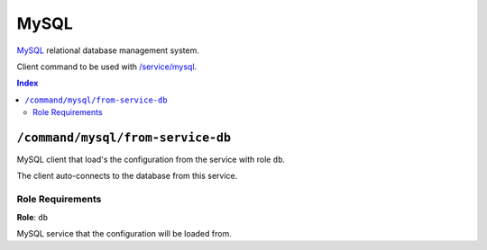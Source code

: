 MySQL
=====

MySQL_ relational database management system.

Client command to be used with `/service/mysql <https://github.com/Parakoopa/riptide-repo/tree/master/service/mysql>`_.

.. _MySQL: https://www.mysql.com/

..  contents:: Index
    :depth: 2

``/command/mysql/from-service-db``
----------------------------------

MySQL client that load's the configuration from the service with role ``db``.

The client auto-connects to the database from this service.

Role Requirements
~~~~~~~~~~~~~~~~~

**Role**: ``db``

MySQL service that the configuration will be loaded from.

